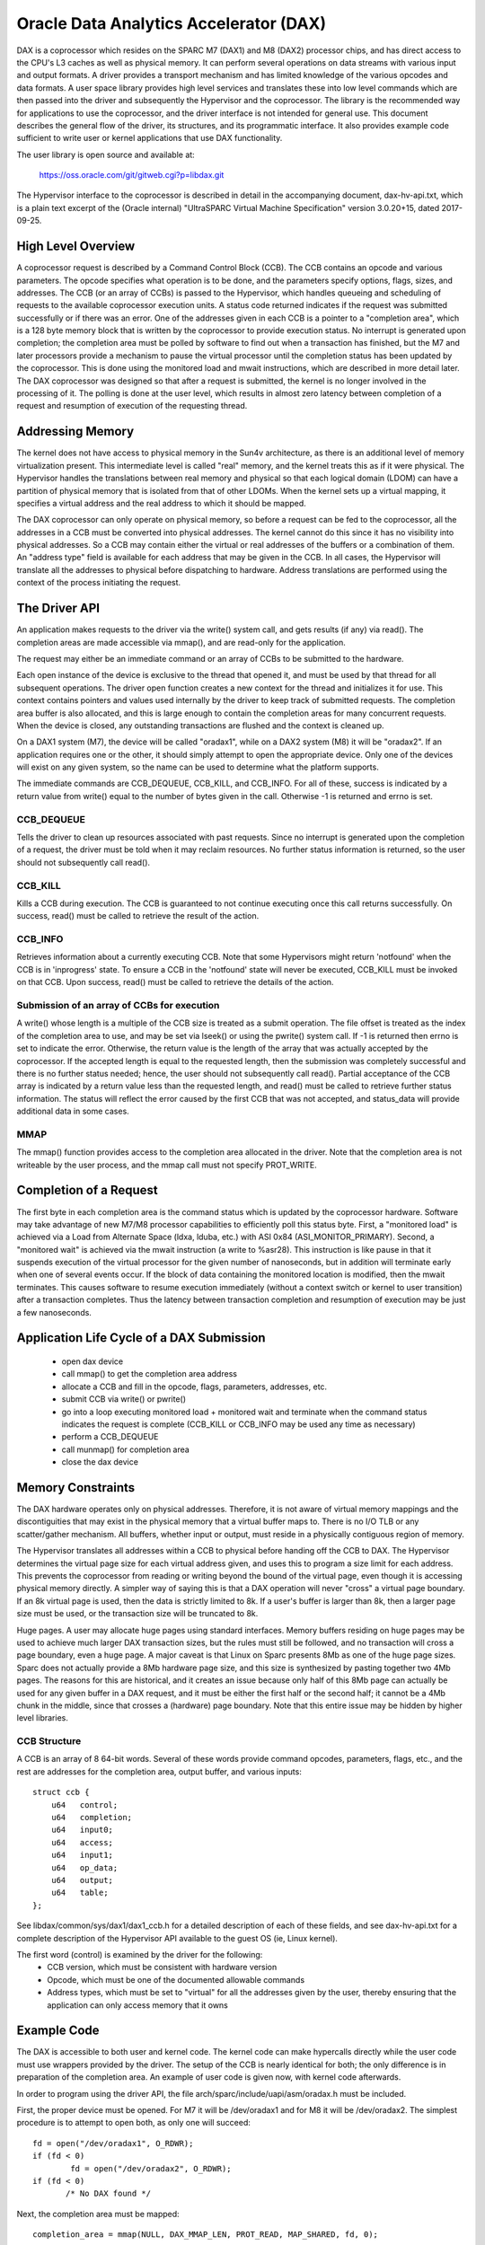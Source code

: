 =======================================
Oracle Data Analytics Accelerator (DAX)
=======================================

DAX is a coprocessor which resides on the SPARC M7 (DAX1) and M8
(DAX2) processor chips, and has direct access to the CPU's L3 caches
as well as physical memory. It can perform several operations on data
streams with various input and output formats.  A driver provides a
transport mechanism and has limited knowledge of the various opcodes
and data formats. A user space library provides high level services
and translates these into low level commands which are then passed
into the driver and subsequently the Hypervisor and the coprocessor.
The library is the recommended way for applications to use the
coprocessor, and the driver interface is not intended for general use.
This document describes the general flow of the driver, its
structures, and its programmatic interface. It also provides example
code sufficient to write user or kernel applications that use DAX
functionality.

The user library is open source and available at:

    https://oss.oracle.com/git/gitweb.cgi?p=libdax.git

The Hypervisor interface to the coprocessor is described in detail in
the accompanying document, dax-hv-api.txt, which is a plain text
excerpt of the (Oracle internal) "UltraSPARC Virtual Machine
Specification" version 3.0.20+15, dated 2017-09-25.


High Level Overview
===================

A coprocessor request is described by a Command Control Block
(CCB). The CCB contains an opcode and various parameters. The opcode
specifies what operation is to be done, and the parameters specify
options, flags, sizes, and addresses.  The CCB (or an array of CCBs)
is passed to the Hypervisor, which handles queueing and scheduling of
requests to the available coprocessor execution units. A status code
returned indicates if the request was submitted successfully or if
there was an error.  One of the addresses given in each CCB is a
pointer to a "completion area", which is a 128 byte memory block that
is written by the coprocessor to provide execution status. No
interrupt is generated upon completion; the completion area must be
polled by software to find out when a transaction has finished, but
the M7 and later processors provide a mechanism to pause the virtual
processor until the completion status has been updated by the
coprocessor. This is done using the monitored load and mwait
instructions, which are described in more detail later.  The DAX
coprocessor was designed so that after a request is submitted, the
kernel is no longer involved in the processing of it.  The polling is
done at the user level, which results in almost zero latency between
completion of a request and resumption of execution of the requesting
thread.


Addressing Memory
=================

The kernel does not have access to physical memory in the Sun4v
architecture, as there is an additional level of memory virtualization
present. This intermediate level is called "real" memory, and the
kernel treats this as if it were physical.  The Hypervisor handles the
translations between real memory and physical so that each logical
domain (LDOM) can have a partition of physical memory that is isolated
from that of other LDOMs.  When the kernel sets up a virtual mapping,
it specifies a virtual address and the real address to which it should
be mapped.

The DAX coprocessor can only operate on physical memory, so before a
request can be fed to the coprocessor, all the addresses in a CCB must
be converted into physical addresses. The kernel cannot do this since
it has no visibility into physical addresses. So a CCB may contain
either the virtual or real addresses of the buffers or a combination
of them. An "address type" field is available for each address that
may be given in the CCB. In all cases, the Hypervisor will translate
all the addresses to physical before dispatching to hardware. Address
translations are performed using the context of the process initiating
the request.


The Driver API
==============

An application makes requests to the driver via the write() system
call, and gets results (if any) via read(). The completion areas are
made accessible via mmap(), and are read-only for the application.

The request may either be an immediate command or an array of CCBs to
be submitted to the hardware.

Each open instance of the device is exclusive to the thread that
opened it, and must be used by that thread for all subsequent
operations. The driver open function creates a new context for the
thread and initializes it for use.  This context contains pointers and
values used internally by the driver to keep track of submitted
requests. The completion area buffer is also allocated, and this is
large enough to contain the completion areas for many concurrent
requests.  When the device is closed, any outstanding transactions are
flushed and the context is cleaned up.

On a DAX1 system (M7), the device will be called "oradax1", while on a
DAX2 system (M8) it will be "oradax2". If an application requires one
or the other, it should simply attempt to open the appropriate
device. Only one of the devices will exist on any given system, so the
name can be used to determine what the platform supports.

The immediate commands are CCB_DEQUEUE, CCB_KILL, and CCB_INFO. For
all of these, success is indicated by a return value from write()
equal to the number of bytes given in the call. Otherwise -1 is
returned and errno is set.

CCB_DEQUEUE
-----------

Tells the driver to clean up resources associated with past
requests. Since no interrupt is generated upon the completion of a
request, the driver must be told when it may reclaim resources.  No
further status information is returned, so the user should not
subsequently call read().

CCB_KILL
--------

Kills a CCB during execution. The CCB is guaranteed to not continue
executing once this call returns successfully. On success, read() must
be called to retrieve the result of the action.

CCB_INFO
--------

Retrieves information about a currently executing CCB. Note that some
Hypervisors might return 'notfound' when the CCB is in 'inprogress'
state. To ensure a CCB in the 'notfound' state will never be executed,
CCB_KILL must be invoked on that CCB. Upon success, read() must be
called to retrieve the details of the action.

Submission of an array of CCBs for execution
---------------------------------------------

A write() whose length is a multiple of the CCB size is treated as a
submit operation. The file offset is treated as the index of the
completion area to use, and may be set via lseek() or using the
pwrite() system call. If -1 is returned then errno is set to indicate
the error. Otherwise, the return value is the length of the array that
was actually accepted by the coprocessor. If the accepted length is
equal to the requested length, then the submission was completely
successful and there is no further status needed; hence, the user
should not subsequently call read(). Partial acceptance of the CCB
array is indicated by a return value less than the requested length,
and read() must be called to retrieve further status information.  The
status will reflect the error caused by the first CCB that was not
accepted, and status_data will provide additional data in some cases.

MMAP
----

The mmap() function provides access to the completion area allocated
in the driver.  Note that the completion area is not writeable by the
user process, and the mmap call must not specify PROT_WRITE.


Completion of a Request
=======================

The first byte in each completion area is the command status which is
updated by the coprocessor hardware. Software may take advantage of
new M7/M8 processor capabilities to efficiently poll this status byte.
First, a "monitored load" is achieved via a Load from Alternate Space
(ldxa, lduba, etc.) with ASI 0x84 (ASI_MONITOR_PRIMARY).  Second, a
"monitored wait" is achieved via the mwait instruction (a write to
%asr28). This instruction is like pause in that it suspends execution
of the virtual processor for the given number of nanoseconds, but in
addition will terminate early when one of several events occur. If the
block of data containing the monitored location is modified, then the
mwait terminates. This causes software to resume execution immediately
(without a context switch or kernel to user transition) after a
transaction completes. Thus the latency between transaction completion
and resumption of execution may be just a few nanoseconds.


Application Life Cycle of a DAX Submission
==========================================

 - open dax device
 - call mmap() to get the completion area address
 - allocate a CCB and fill in the opcode, flags, parameters, addresses, etc.
 - submit CCB via write() or pwrite()
 - go into a loop executing monitored load + monitored wait and
   terminate when the command status indicates the request is complete
   (CCB_KILL or CCB_INFO may be used any time as necessary)
 - perform a CCB_DEQUEUE
 - call munmap() for completion area
 - close the dax device


Memory Constraints
==================

The DAX hardware operates only on physical addresses. Therefore, it is
not aware of virtual memory mappings and the discontiguities that may
exist in the physical memory that a virtual buffer maps to. There is
no I/O TLB or any scatter/gather mechanism. All buffers, whether input
or output, must reside in a physically contiguous region of memory.

The Hypervisor translates all addresses within a CCB to physical
before handing off the CCB to DAX. The Hypervisor determines the
virtual page size for each virtual address given, and uses this to
program a size limit for each address. This prevents the coprocessor
from reading or writing beyond the bound of the virtual page, even
though it is accessing physical memory directly. A simpler way of
saying this is that a DAX operation will never "cross" a virtual page
boundary. If an 8k virtual page is used, then the data is strictly
limited to 8k. If a user's buffer is larger than 8k, then a larger
page size must be used, or the transaction size will be truncated to
8k.

Huge pages. A user may allocate huge pages using standard interfaces.
Memory buffers residing on huge pages may be used to achieve much
larger DAX transaction sizes, but the rules must still be followed,
and no transaction will cross a page boundary, even a huge page.  A
major caveat is that Linux on Sparc presents 8Mb as one of the huge
page sizes. Sparc does not actually provide a 8Mb hardware page size,
and this size is synthesized by pasting together two 4Mb pages. The
reasons for this are historical, and it creates an issue because only
half of this 8Mb page can actually be used for any given buffer in a
DAX request, and it must be either the first half or the second half;
it cannot be a 4Mb chunk in the middle, since that crosses a
(hardware) page boundary. Note that this entire issue may be hidden by
higher level libraries.


CCB Structure
-------------
A CCB is an array of 8 64-bit words. Several of these words provide
command opcodes, parameters, flags, etc., and the rest are addresses
for the completion area, output buffer, and various inputs::

   struct ccb {
       u64   control;
       u64   completion;
       u64   input0;
       u64   access;
       u64   input1;
       u64   op_data;
       u64   output;
       u64   table;
   };

See libdax/common/sys/dax1/dax1_ccb.h for a detailed description of
each of these fields, and see dax-hv-api.txt for a complete description
of the Hypervisor API available to the guest OS (ie, Linux kernel).

The first word (control) is examined by the driver for the following:
 - CCB version, which must be consistent with hardware version
 - Opcode, which must be one of the documented allowable commands
 - Address types, which must be set to "virtual" for all the addresses
   given by the user, thereby ensuring that the application can
   only access memory that it owns


Example Code
============

The DAX is accessible to both user and kernel code.  The kernel code
can make hypercalls directly while the user code must use wrappers
provided by the driver. The setup of the CCB is nearly identical for
both; the only difference is in preparation of the completion area. An
example of user code is given now, with kernel code afterwards.

In order to program using the driver API, the file
arch/sparc/include/uapi/asm/oradax.h must be included.

First, the proper device must be opened. For M7 it will be
/dev/oradax1 and for M8 it will be /dev/oradax2. The simplest
procedure is to attempt to open both, as only one will succeed::

	fd = open("/dev/oradax1", O_RDWR);
	if (fd < 0)
		fd = open("/dev/oradax2", O_RDWR);
	if (fd < 0)
	       /* No DAX found */

Next, the completion area must be mapped::

      completion_area = mmap(NULL, DAX_MMAP_LEN, PROT_READ, MAP_SHARED, fd, 0);

All input and output buffers must be fully contained in one hardware
page, since as explained above, the DAX is strictly constrained by
virtual page boundaries.  In addition, the output buffer must be
64-byte aligned and its size must be a multiple of 64 bytes because
the coprocessor writes in units of cache lines.

This example demonstrates the DAX Scan command, which takes as input a
vector and a match value, and produces a bitmap as the output. For
each input element that matches the value, the corresponding bit is
set in the output.

In this example, the input vector consists of a series of single bits,
and the match value is 0. So each 0 bit in the input will produce a 1
in the output, and vice versa, which produces an output bitmap which
is the input bitmap inverted.

For details of all the parameters and bits used in this CCB, please
refer to section 36.2.1.3 of the DAX Hypervisor API document, which
describes the Scan command in detail::

	ccb->control =       /* Table 36.1, CCB Header Format */
		  (2L << 48)     /* command = Scan Value */
		| (3L << 40)     /* output address type = primary virtual */
		| (3L << 34)     /* primary input address type = primary virtual */
		             /* Section 36.2.1, Query CCB Command Formats */
		| (1 << 28)     /* 36.2.1.1.1 primary input format = fixed width bit packed */
		| (0 << 23)     /* 36.2.1.1.2 primary input element size = 0 (1 bit) */
		| (8 << 10)     /* 36.2.1.1.6 output format = bit vector */
		| (0 <<  5)	/* 36.2.1.3 First scan criteria size = 0 (1 byte) */
		| (31 << 0);	/* 36.2.1.3 Disable second scan criteria */

	ccb->completion = 0;    /* Completion area address, to be filled in by driver */

	ccb->input0 = (unsigned long) input; /* primary input address */

	ccb->access =       /* Section 36.2.1.2, Data Access Control */
		  (2 << 24)    /* Primary input length format = bits */
		| (nbits - 1); /* number of bits in primary input stream, minus 1 */

	ccb->input1 = 0;       /* secondary input address, unused */

	ccb->op_data = 0;      /* scan criteria (value to be matched) */

	ccb->output = (unsigned long) output;	/* output address */

	ccb->table = 0;	       /* table address, unused */

The CCB submission is a write() or pwrite() system call to the
driver. If the call fails, then a read() must be used to retrieve the
status::

	if (pwrite(fd, ccb, 64, 0) != 64) {
		struct ccb_exec_result status;
		read(fd, &status, sizeof(status));
		/* bail out */
	}

After a successful submission of the CCB, the completion area may be
polled to determine when the DAX is finished. Detailed information on
the contents of the completion area can be found in section 36.2.2 of
the DAX HV API document::

	while (1) {
		/* Monitored Load */
		__asm__ __volatile__("lduba [%1] 0x84, %0\n"
				     : "=r" (status)
				     : "r"  (completion_area));

		if (status)	     /* 0 indicates command in progress */
			break;

		/* MWAIT */
		__asm__ __volatile__("wr %%g0, 1000, %%asr28\n" ::);    /* 1000 ns */
	}

A completion area status of 1 indicates successful completion of the
CCB and validity of the output bitmap, which may be used immediately.
All other non-zero values indicate error conditions which are
described in section 36.2.2::

	if (completion_area[0] != 1) {	/* section 36.2.2, 1 = command ran and succeeded */
		/* completion_area[0] contains the completion status */
		/* completion_area[1] contains an error code, see 36.2.2 */
	}

After the completion area has been processed, the driver must be
notified that it can release any resources associated with the
request. This is done via the dequeue operation::

	struct dax_command cmd;
	cmd.command = CCB_DEQUEUE;
	if (write(fd, &cmd, sizeof(cmd)) != sizeof(cmd)) {
		/* bail out */
	}

Finally, normal program cleanup should be done, i.e., unmapping
completion area, closing the dax device, freeing memory etc.

Kernel example
--------------

The only difference in using the DAX in kernel code is the treatment
of the completion area. Unlike user applications which mmap the
completion area allocated by the driver, kernel code must allocate its
own memory to use for the completion area, and this address and its
type must be given in the CCB::

	ccb->control |=      /* Table 36.1, CCB Header Format */
	        (3L << 32);     /* completion area address type = primary virtual */

	ccb->completion = (unsigned long) completion_area;   /* Completion area address */

The dax submit hypercall is made directly. The flags used in the
ccb_submit call are documented in the DAX HV API in section 36.3.1/

::

  #include <asm/hypervisor.h>

	hv_rv = sun4v_ccb_submit((unsigned long)ccb, 64,
				 HV_CCB_QUERY_CMD |
				 HV_CCB_ARG0_PRIVILEGED | HV_CCB_ARG0_TYPE_PRIMARY |
				 HV_CCB_VA_PRIVILEGED,
				 0, &bytes_accepted, &status_data);

	if (hv_rv != HV_EOK) {
		/* hv_rv is an error code, status_data contains */
		/* potential additional status, see 36.3.1.1 */
	}

After the submission, the completion area polling code is identical to
that in user land::

	while (1) {
		/* Monitored Load */
		__asm__ __volatile__("lduba [%1] 0x84, %0\n"
				     : "=r" (status)
				     : "r"  (completion_area));

		if (status)	     /* 0 indicates command in progress */
			break;

		/* MWAIT */
		__asm__ __volatile__("wr %%g0, 1000, %%asr28\n" ::);    /* 1000 ns */
	}

	if (completion_area[0] != 1) {	/* section 36.2.2, 1 = command ran and succeeded */
		/* completion_area[0] contains the completion status */
		/* completion_area[1] contains an error code, see 36.2.2 */
	}

The output bitmap is ready for consumption immediately after the
completion status indicates success.

Excer[t from UltraSPARC Virtual Machine Specification
=====================================================

 .. kernel-include:: Documentation/arch/sparc/oradax/dax-hv-api.txt
    :literal:
